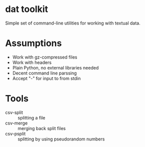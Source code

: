 * dat toolkit

Simple set of command-line utilities for working with textual data.

* Assumptions
  + Work with gz-compressed files
  + Work with headers
  + Plain Python, no external libraries needed
  + Decent command line parssing
  + Accept "-" for input to from stdin

* Tools 
  + csv-split :: splitting a file
  + csv-merge :: merging back split files
  + csv-psplit :: splitting by using pseudorandom numbers

